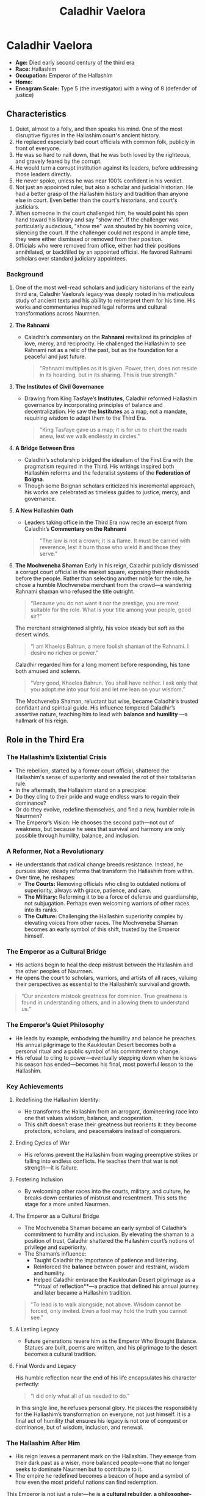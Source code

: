 #+title: Caladhir Vaelora
#+startup: inlineimages
#+category: Characters
#+race: Hallashim
#+enneagram: 5
#+enneagram_wing: 8

* Caladhir Vaelora
#+html: <div class="wrap-right-img">
#+caption: Caladhir Vaelora
#+attr_org: :width 300
#+attr_html: :class portrait :alt Image of Caladhir Vaelora
#+attr_latex: :width 200p
[[./img/caladhir-vaelora.jpg]]
#+html: </div>

-   *Age:* Died early second century of the third era
-   *Race:* Hallashim
-   *Occupation:* Emperor of the Hallashim
-   *Home:*
-   *Eneagram Scale:* Type 5 (the investigator) with a wing of 8 (defender of justice)


** Characteristics
1. Quiet, almost to a folly, and then speaks his mind. One of the most disruptive figures in the Hallashim court's ancient history.
2. He replaced especially bad court officials with common folk, publicly in front of everyone.
3. He was so hard to nail down, that he was both loved by the righteous, and gravely feared by the corrupt.
4. He would turn a corrupt institution against its leaders, before addressing those leaders directly.
5. He never spoke, unless he was near 100% confident in his verdict.
6. Not just an appointed ruler, but also a scholar and judicial historian. He had a better grasp of the Hallashim history and tradition than anyone else in court. Even better than the court's historians, and court's justiciars.
7. When someone in the court challenged him, he would point his open hand toward his library and say "show me". If the challenger was particularly audacious, "show me" was shouted by his booming voice, silencing the court. If the challenger could not respond in ample time, they were either dismissed or removed from their position.
8. Officials who were removed from office, either had their positions annihilated, or backfilled by an appointed official. He favored Rahnami scholars over standard judiciary appointees.
*** Background
1. One of the most well-read scholars and judiciary historians of the early third era, Caladhir Vaelora’s legacy was deeply rooted in his meticulous study of ancient texts and his ability to reinterpret them for his time. His works and commentaries inspired legal reforms and cultural transformations across Naurrnen.
2. *The Rahnami*
   - Caladhir’s commentary on the *Rahnami* revitalized its principles of love, mercy, and reciprocity. He challenged the Hallashim to see Rahnami not as a relic of the past, but as the foundation for a peaceful and just future.
     #+begin_quote
       "Rahnami multiplies as it is given. Power, then, does not reside in its hoarding, but in its sharing. This is true strength."
     #+end_quote
3. *The Institutes of Civil Governance*
   - Drawing from King Tasfaye’s *Institutes*, Caladhir reformed Hallashim governance by incorporating principles of balance and decentralization. He saw the *Institutes* as a map, not a mandate, requiring wisdom to adapt them to the Third Era.
     #+begin_quote
       "King Tasfaye gave us a map; it is for us to chart the roads anew, lest we walk endlessly in circles."
     #+end_quote
4. *A Bridge Between Eras*
   - Caladhir’s scholarship bridged the idealism of the First Era with the pragmatism required in the Third. His writings inspired both Hallashim reforms and the federalist systems of the *Federation of Boigna*.
   - Though some Boignan scholars criticized his incremental approach, his works are celebrated as timeless guides to justice, mercy, and governance.
5. *A New Hallashim Oath*
   - Leaders taking office in the Third Era now recite an excerpt from Caladhir’s *Commentary on the Rahnami*
     #+begin_quote
     "The law is not a crown; it is a flame. It must be carried with reverence, lest it burn those who wield it and those they serve."
     #+end_quote
6. *The Mochveneba Shaman*
   Early in his reign, Caladhir publicly dismissed a corrupt court official in the market square, exposing their misdeeds before the people. Rather than selecting another noble for the role, he chose a humble Mochveneba merchant from the crowd—a wandering Rahnami shaman who refused the title outright.
   #+begin_quote
     “Because you do not want it nor the prestige, you are most suitable for the role. What is your title among your people, good sir?”
   #+end_quote
      The merchant straightened slightly, his voice steady but soft as the desert winds.
   #+begin_quote
     “I am Khaelos Bahrun, a mere foolish shaman of the Rahnami. I desire no riches or power.”
   #+end_quote
      Caladhir regarded him for a long moment before responding, his tone both amused and solemn.
   #+begin_quote
      “Very good, Khaelos Bahrun. You shall have neither. I ask only that you adopt me into your fold and let me lean on your wisdom.”
   #+end_quote
      The Mochveneba Shaman, reluctant but wise, became Caladhir’s trusted confidant and spiritual guide. His influence tempered Caladhir’s assertive nature, teaching him to lead with *balance and humility* —a hallmark of his reign.

** Role in the Third Era
*** The Hallashim’s Existential Crisis
- The rebellion, started by a former court official, shattered the Hallashim's sense of superiority and revealed the rot of their totalitarian rule.
- In the aftermath, the Hallashim stand on a precipice:
- Do they cling to their pride and wage endless wars to regain their dominance?
- Or do they evolve, redefine themselves, and find a new, humbler role in Naurrnen?
- The Emperor’s Vision: He chooses the second path—not out of weakness, but because he sees that survival and harmony are only possible through humility, balance, and inclusion.

*** A Reformer, Not a Revolutionary
- He understands that radical change breeds resistance. Instead, he pursues slow, steady reforms that transform the Hallashim from within.
- Over time, he reshapes:
        - *The Courts:* Removing officials who cling to outdated notions of superiority, always with grace, patience, and care.
        - *The Military:* Reforming it to be a force of defense and guardianship, not subjugation. Perhaps even welcoming warriors of other races into its ranks.
        - *The Culture:* Challenging the Hallashim superiority complex by elevating voices from other races. The Mochveneba Shaman becomes an early symbol of this shift, trusted by the Emperor himself.
*** The Emperor as a Cultural Bridge
- His actions begin to heal the deep mistrust between the Hallashim and the other peoples of Naurrnen.
- He opens the court to scholars, warriors, and artists of all races, valuing their perspectives as essential to the Hallashim’s survival and growth.
#+begin_quote
“Our ancestors mistook greatness for dominion. True greatness is found in understanding others, and in allowing them to understand us.”
#+end_quote

*** The Emperor’s Quiet Philosophy
- He leads by example, embodying the humility and balance he preaches. His annual pilgrimage to the Kaukloutan Desert becomes both a personal ritual and a public symbol of his commitment to change.
- His refusal to cling to power—eventually stepping down when he knows his season has ended—becomes his final, most powerful lesson to the Hallashim.
*** Key Achievements
**** Redefining the Hallashim Identity:
- He transforms the Hallashim from an arrogant, domineering race into one that values wisdom, balance, and cooperation.
- This shift doesn’t erase their greatness but reorients it: they become protectors, scholars, and peacemakers instead of conquerors.
**** Ending Cycles of War
- His reforms prevent the Hallashim from waging preemptive strikes or falling into endless conflicts. He teaches them that war is not strength—it is failure.
**** Fostering Inclusion
- By welcoming other races into the courts, military, and culture, he breaks down centuries of mistrust and resentment. This sets the stage for a more united Naurrnen.
**** The Emperor as a Cultural Bridge
- The Mochveneba Shaman became an early symbol of Caladhir’s commitment to humility and inclusion. By elevating the shaman to a position of trust, Caladhir shattered the Hallashim court’s notions of privilege and superiority.
- The Shaman’s influence:
   - Taught Caladhir the importance of patience and listening.
   - Reinforced the **balance** between power and restraint, wisdom and humility.
   - Helped Caladhir embrace the Kaukloutan Desert pilgrimage as a **ritual of reflection**—a practice that defined his annual journey and later became a Hallashim tradition.
#+begin_quote
"To lead is to walk alongside, not above. Wisdom cannot be forced, only invited. Even a fool may hold the truth you cannot see."
#+end_quote
**** A Lasting Legacy
- Future generations revere him as the Emperor Who Brought Balance. Statues are built, poems are written, and his pilgrimage to the desert becomes a cultural tradition.
**** Final Words and Legacy
His humble reflection near the end of his life encapsulates his character perfectly:
#+begin_quote
“I did only what all of us needed to do.”
#+end_quote

In this single line, he refuses personal glory. He places the responsibility for the Hallashim’s transformation on everyone, not just himself. It is a final act of humility that ensures his legacy is not one of conquest or dominance, but of wisdom, inclusion, and renewal.
*** The Hallashim After Him
- His reign leaves a permanent mark on the Hallashim. They emerge from their dark past as a wiser, more balanced people—one that no longer seeks to dominate Naurrnen but to contribute to it.
- The empire he redefined becomes a beacon of hope and a symbol of how even the most prideful nations can find redemption.
This Emperor is not just a ruler—he is *a cultural rebuilder, a philosopher-king, and the bridge to a new age*. His name echoes through history as the one who saved the Hallashim from themselves and gave them a future worth living for.

